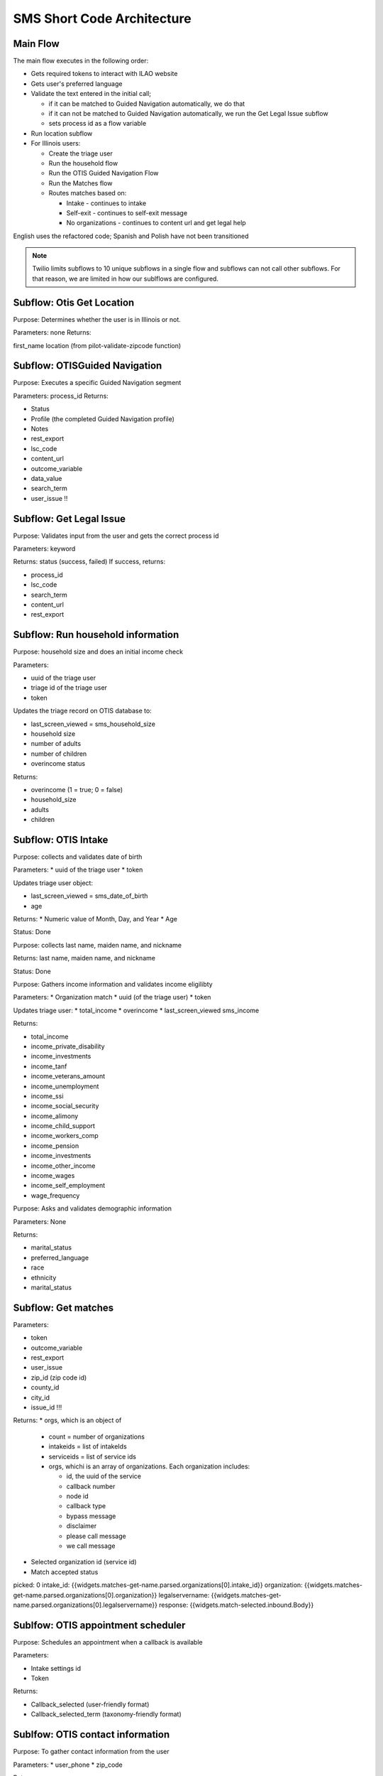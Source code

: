 =============================
SMS Short Code Architecture
=============================

Main Flow
===========
The main flow executes in the following order:

* Gets required tokens to interact with ILAO website
* Gets user's preferred language
* Validate the text entered in the initial call;

  * if it can be matched to Guided Navigation automatically, we do that
  * if it can not be matched to Guided Navigation automatically, we run the Get Legal Issue subflow
  * sets process id as a flow variable
* Run location subflow
* For Illinois users:

  * Create the triage user
  * Run the household flow
  * Run the OTIS Guided Navigation Flow
  * Run the Matches flow
  * Routes matches based on:

    * Intake - continues to intake
    * Self-exit - continues to self-exit message
    * No organizations - continues to content url and get legal help



English uses the refactored code; Spanish and Polish have not been transitioned

.. note:: Twilio limits subflows to 10 unique subflows in a single flow and subflows can not call other subflows. For that reason, we are limited in how our sublflows are configured.


Subflow: Otis Get Location
============================

Purpose: Determines whether the user is in Illinois or not.

Parameters: none
Returns:

first_name
location (from pilot-validate-zipcode function)


Subflow: OTISGuided Navigation
================================

Purpose: Executes a specific Guided Navigation segment

Parameters: process_id
Returns:

* Status
* Profile (the completed Guided Navigation profile)
* Notes
* rest_export
* lsc_code
* content_url
* outcome_variable
* data_value
* search_term
* user_issue !!

Subflow: Get Legal Issue
==========================

Purpose: Validates input from the user and gets the correct process id

Parameters: keyword

Returns: status (success, failed)
If success, returns:

* process_id
* lsc_code
* search_term
* content_url
* rest_export



Subflow: Run household information
===================================

Purpose:  household size and does an initial income check

Parameters:

* uuid of the triage user
* triage id of the triage user
* token

Updates the triage record on OTIS database to:

* last_screen_viewed = sms_household_size
* household size
* number of adults
* number of children
* overincome status

Returns:

* overincome (1 = true; 0 = false)
* household_size
* adults
* children


Subflow: OTIS Intake
==============================

Purpose: collects and validates date of birth

Parameters:
* uuid of the triage user
* token

Updates triage user object:

* last_screen_viewed = sms_date_of_birth
* age


Returns:
* Numeric value of Month, Day, and Year
* Age

Status: Done


Purpose: collects last name, maiden name, and nickname

Returns: last name, maiden name, and nickname

Status: Done

Purpose: Gathers income information and validates income eligilibty

Parameters:
* Organization match
* uuid (of the triage user)
* token

Updates triage user:
* total_income
* overincome
* last_screen_viewed sms_income

Returns:

* total_income
* income_private_disability
* income_investments
* income_tanf
* income_veterans_amount
* income_unemployment
* income_ssi
* income_social_security
* income_alimony
* income_child_support
* income_workers_comp
* income_pension
* income_investments
* income_other_income
* income_wages
* income_self_employment
* wage_frequency


Purpose: Asks and validates demographic information

Parameters: None

Returns:

* marital_status
* preferred_language
* race
* ethnicity
* marital_status

Subflow: Get matches
=======================

Parameters:

* token
* outcome_variable
* rest_export
* user_issue
* zip_id (zip code id)
* county_id
* city_id
* issue_id !!!

Returns:
* orgs, which is an object of

  * count = number of organizations
  * intakeids = list of intakeIds
  * serviceids = list of service ids
  * orgs, whichi is an array of organizations. Each organization includes:

    * id, the uuid of the service
    * callback number
    * node id
    * callback type
    * bypass message
    * disclaimer
    * please call message
    * we call message

* Selected organization id (service id)
* Match accepted status

picked: 0
intake_id: {{widgets.matches-get-name.parsed.organizations[0].intake_id}}
organization: {{widgets.matches-get-name.parsed.organizations[0].organization}}
legalservername: {{widgets.matches-get-name.parsed.organizations[0].legalservername}}
response: {{widgets.match-selected.inbound.Body}}




Sublfow: OTIS appointment scheduler
======================================

Purpose: Schedules an appointment when a callback is available

Parameters:

* Intake settings id
* Token

Returns:

* Callback_selected (user-friendly format)
* Callback_selected_term (taxonomy-friendly format)


Sublfow: OTIS contact information
====================================

Purpose: To gather contact information from the user

Parameters:
* user_phone
* zip_code

Returns:

* Contact phone
* Email
* Street address
* City










